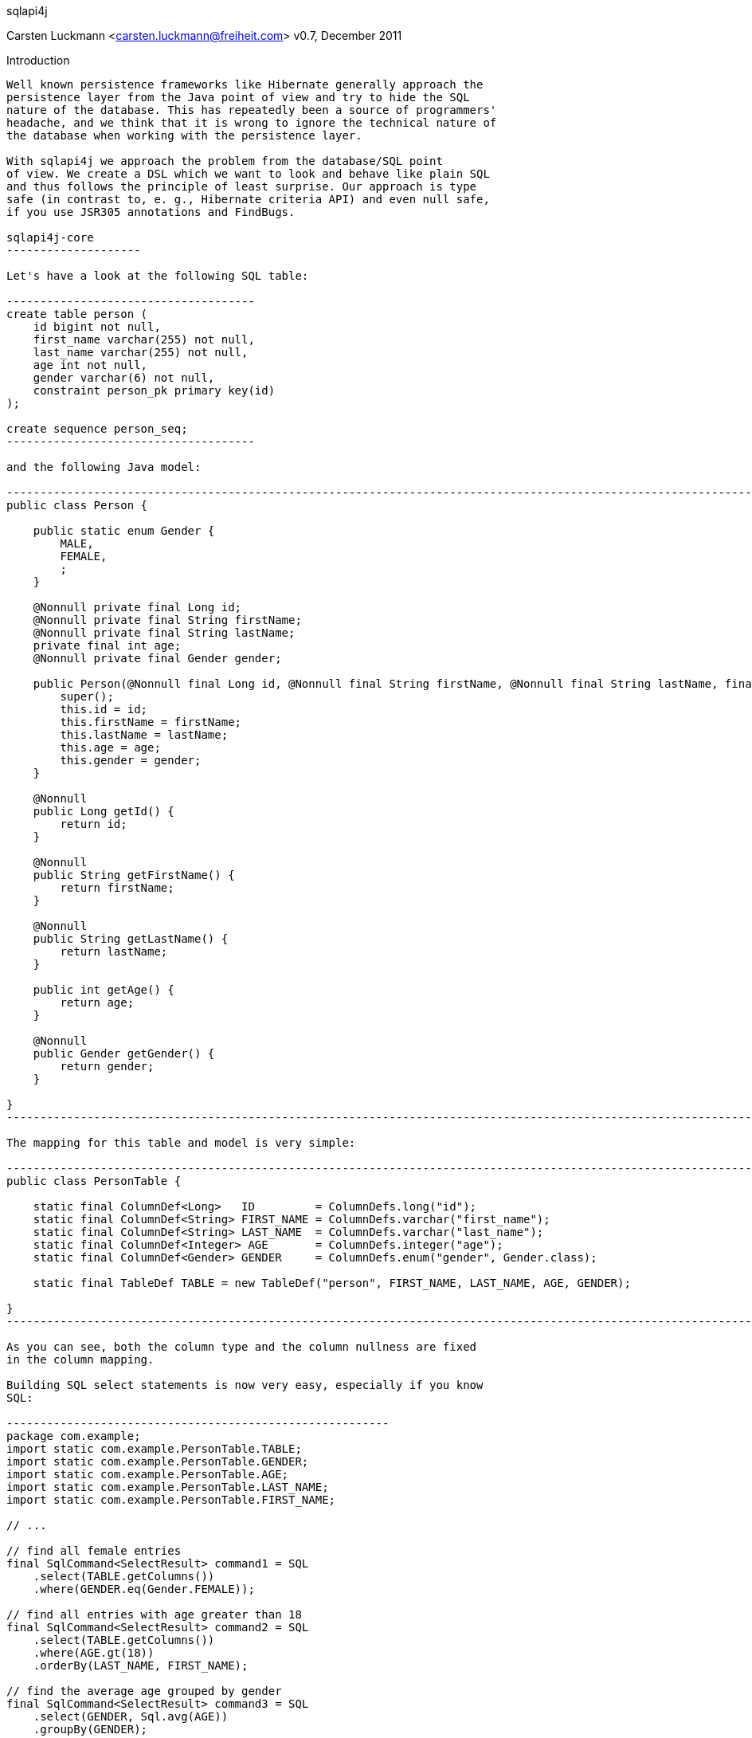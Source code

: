 sqlapi4j
===============
Carsten Luckmann <carsten.luckmann@freiheit.com>
v0.7, December 2011


Introduction
------------

Well known persistence frameworks like Hibernate generally approach the
persistence layer from the Java point of view and try to hide the SQL
nature of the database. This has repeatedly been a source of programmers'
headache, and we think that it is wrong to ignore the technical nature of
the database when working with the persistence layer.

With sqlapi4j we approach the problem from the database/SQL point
of view. We create a DSL which we want to look and behave like plain SQL
and thus follows the principle of least surprise. Our approach is type
safe (in contrast to, e. g., Hibernate criteria API) and even null safe,
if you use JSR305 annotations and FindBugs.

sqlapi4j-core
--------------------

Let's have a look at the following SQL table:

-------------------------------------
create table person (
    id bigint not null,
    first_name varchar(255) not null,
    last_name varchar(255) not null,
    age int not null,
    gender varchar(6) not null,
    constraint person_pk primary key(id)
);

create sequence person_seq;
-------------------------------------

and the following Java model:

-----------------------------------------------------------------------------------------------------------------------------------------------------------
public class Person {

    public static enum Gender {
        MALE,
        FEMALE,
        ;
    }

    @Nonnull private final Long id;
    @Nonnull private final String firstName;
    @Nonnull private final String lastName;
    private final int age;
    @Nonnull private final Gender gender;

    public Person(@Nonnull final Long id, @Nonnull final String firstName, @Nonnull final String lastName, final int age, @Nonnull final Gender gender) {
        super();
        this.id = id;
        this.firstName = firstName;
        this.lastName = lastName;
        this.age = age;
        this.gender = gender;
    }

    @Nonnull
    public Long getId() {
        return id;
    }

    @Nonnull
    public String getFirstName() {
        return firstName;
    }

    @Nonnull
    public String getLastName() {
        return lastName;
    }

    public int getAge() {
        return age;
    }

    @Nonnull
    public Gender getGender() {
        return gender;
    }

}
-----------------------------------------------------------------------------------------------------------------------------------------------------------

The mapping for this table and model is very simple:

-----------------------------------------------------------------------------------------------------------------
public class PersonTable {

    static final ColumnDef<Long>   ID         = ColumnDefs.long("id");
    static final ColumnDef<String> FIRST_NAME = ColumnDefs.varchar("first_name");
    static final ColumnDef<String> LAST_NAME  = ColumnDefs.varchar("last_name");
    static final ColumnDef<Integer> AGE       = ColumnDefs.integer("age");
    static final ColumnDef<Gender> GENDER     = ColumnDefs.enum("gender", Gender.class);

    static final TableDef TABLE = new TableDef("person", FIRST_NAME, LAST_NAME, AGE, GENDER);

}
-----------------------------------------------------------------------------------------------------------------

As you can see, both the column type and the column nullness are fixed
in the column mapping.

Building SQL select statements is now very easy, especially if you know
SQL:

---------------------------------------------------------
package com.example;
import static com.example.PersonTable.TABLE;
import static com.example.PersonTable.GENDER;
import static com.example.PersonTable.AGE;
import static com.example.PersonTable.LAST_NAME;
import static com.example.PersonTable.FIRST_NAME;

// ...

// find all female entries
final SqlCommand<SelectResult> command1 = SQL
    .select(TABLE.getColumns())
    .where(GENDER.eq(Gender.FEMALE));

// find all entries with age greater than 18
final SqlCommand<SelectResult> command2 = SQL
    .select(TABLE.getColumns())
    .where(AGE.gt(18))
    .orderBy(LAST_NAME, FIRST_NAME);

// find the average age grouped by gender
final SqlCommand<SelectResult> command3 = SQL
    .select(GENDER, Sql.avg(AGE))
    .groupBy(GENDER);
---------------------------------------------------------

Well, while this looks astonishingly easy, there are some more details
involved when executing the commands.

-----------------------------------------------------------------
try {
    final Connection connection = dataSource.getConnection();
    try {
        final SelectResult result = command1.execute(connection);
        return new Person(
            row.get(PersonTable.ID),
            row.get(PersonTable.FIRST_NAME),
            row.get(PersonTable.LAST_NAME),
            row.get(PersonTable.AGE),
            row.get(PersonTable.GENDER)
        );
    } catch (final SQLException e) {
        // ...
    } finally {
        if (connection != null) {
            connection.close();
        }
    }
} catch (final SQLException e) {
    // ...
}
-----------------------------------------------------------------

As you might expect, this can lead to a lot of boilerplate code. Of
course, you can tweak your connection and exception handling by
directly accessing the core functionality of sqlapi4j, but
in most cases it is more desirable to use the convenience
introduced by the sqlapi4j-dao package.

sqlapi4j-dao
-------------------

sqlapi4j-dao offers a bunch of convenience wrappers making the
everyday life much easier.

AbstractDao
~~~~~~~~~~~

The AbstractDao class takes care of connection handling, exception
handling, and of transforming the result rows into Java objects.

First we make minor adjustments to the Person model:

---------------------------------------------------------------------------------------------------------------------------------------------------------------
package com.example;
import static com.example.PersonTable.TABLE;
import static com.example.PersonTable.ID;
import static com.example.PersonTable.GENDER;
import static com.example.PersonTable.AGE;
import static com.example.PersonTable.LAST_NAME;
import static com.example.PersonTable.FIRST_NAME;

// ...

public class Person {

    public static enum Gender {
        MALE,
        FEMALE,
        ;
    }

    public static class PersonId implements Id {

        private PersonId(final long value) {
            super(value);
        }

        @Nonnull
        public static PersonId valueOf(final long value) {
            return new PersonId(value);
        }

    }

    @Nonnull private final PersonId id;
    @Nonnull private final String firstName;
    @Nonnull private final String lastName;
    private final int age;
    @Nonnull private final Gender gender;

    public Person(@Nonnull final PersonId id, @Nonnull final String firstName, @Nonnull final String lastName, final int age, @Nonnull final Gender gender) {
        super();
        this.id = id;
        this.firstName = firstName;
        this.lastName = lastName;
        this.age = age;
        this.gender = gender;
    }

    @Nonnull
    public PersonId getId() {
        return id;
    }

    @Nonnull
    public String getFirstName() {
        return firstName;
    }

    @Nonnull
    public String getLastName() {
        return lastName;
    }

    public int getAge() {
        return age;
    }

    @Nonnull
    public Gender getGender() {
        return gender;
    }

}
---------------------------------------------------------------------------------------------------------------------------------------------------------------

and to the table mapping:

-----------------------------------------------------------------------------------------------------------------
public class PersonTable {

    static final PKColumnDef<PersonId>    ID         = new PKColumnDef<PKColumnDef>("id", PersonId.class, "person_seq");
    static final ColumnDef<String> FIRST_NAME = ColumnDefs.varchar("first_name");
    static final ColumnDef<String> LAST_NAME  = ColumnDefs.varchar("last_name");
    static final ColumnDef<Integer> AGE       = ColumnDefs.integer("age");
    static final ColumnDef<Gender> GENDER     = ColumnDefs.enum("gender", Gender.class);

    static final TableDef TABLE = new TableDef("person", FIRST_NAME, LAST_NAME, AGE, GENDER);

}
-----------------------------------------------------------------------------------------------------------------

The above SQL select statements now look like this:

--------------------------------------------------------------------------------------------------
public static final ResultTransformer<Person> TRANSFORMER = new ResultTransformer<Person>() {

        @Override
        public Person apply(final SqlResultRow row) {
            return new Person(
                row.get(ID),
                row.get(FIRST_NAME),
                row.get(LAST_NAME),
                row.get(AGE),
                row.get(GENDER)
            );
        }
};

// ... create dao instance ..

final List<Person> females = dao.findAll(TRANSFORMER,
    TABLE,
    GENDER.eq(Gender.FEMALE)
);

final List<Person> over18 = dao.findAll(TRANSFORMER, dao.sql()
    .select(TABLE.getColumns())
    .where(AGE.gt(18))
    .orderBy(LAST_NAME, FIRST_NAME)
);
--------------------------------------------------------------------------------------------------

SingleTableDao
~~~~~~~~~~~~~~

The SingleTableDao class takes the ease of use even further by
defining a default table for SQL statements and a default result
transformer. Of course, you still have the power of the AbstractDao
at hand when you want to deviate from the defaults.

The above SQL select statements now look like this:

--------------------------------------------------------------------------------------------------
final List<Person> females = dao.findAll(GENDER.eq(Gender.FEMALE);

final List<Person> over18 = dao.findAll(dao.sql()
    .select(TABLE.getColumns())
    .where(AGE.gt(18))
    .orderBy(LAST_NAME, FIRST_NAME)
);
--------------------------------------------------------------------------------------------------
